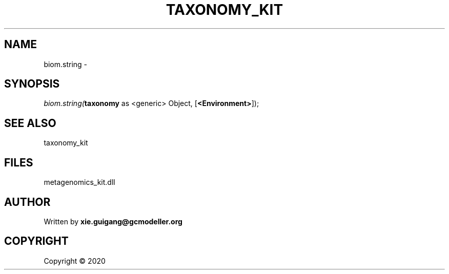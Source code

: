 .\" man page create by R# package system.
.TH TAXONOMY_KIT 4 2000-01-01 "biom.string" "biom.string"
.SH NAME
biom.string \- 
.SH SYNOPSIS
\fIbiom.string(\fBtaxonomy\fR as <generic> Object, 
[\fB<Environment>\fR]);\fR
.SH SEE ALSO
taxonomy_kit
.SH FILES
.PP
metagenomics_kit.dll
.PP
.SH AUTHOR
Written by \fBxie.guigang@gcmodeller.org\fR
.SH COPYRIGHT
Copyright ©  2020
